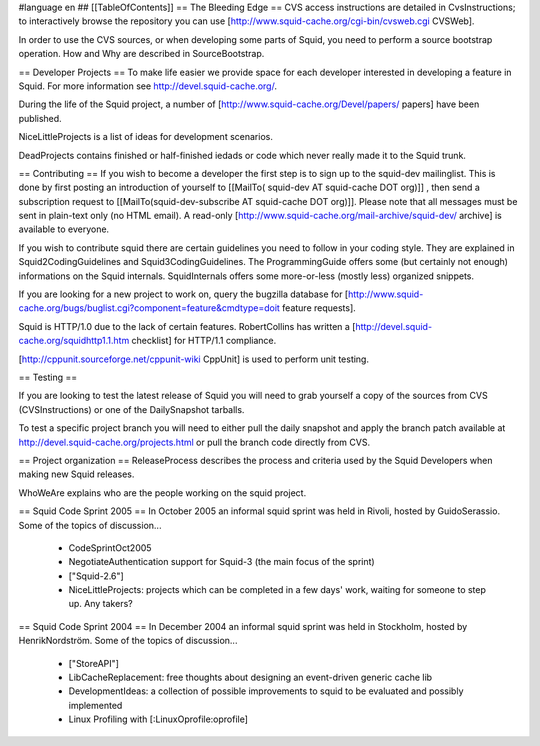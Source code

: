 #language en
## [[TableOfContents]]
== The Bleeding Edge ==
CVS access instructions are detailed in CvsInstructions; to interactively browse the repository you can use [http://www.squid-cache.org/cgi-bin/cvsweb.cgi CVSWeb].

In order to use the CVS sources, or when developing some parts of Squid, you need to perform a source bootstrap operation. How and Why are described in SourceBootstrap.

== Developer Projects ==
To make life easier we provide space for each developer interested in developing a feature in Squid. For more information see http://devel.squid-cache.org/.

During the life of the Squid project, a number of [http://www.squid-cache.org/Devel/papers/ papers] have been published.

NiceLittleProjects is a list of ideas for development scenarios.

DeadProjects contains finished or half-finished iedads or code which never really made it to the Squid trunk.

== Contributing ==
If you wish to become a developer the first step is to sign up to the squid-dev mailinglist. This is done by first posting an introduction of yourself to [[MailTo( squid-dev AT squid-cache DOT org)]] , then send a subscription request to [[MailTo(squid-dev-subscribe AT squid-cache DOT org)]]. Please note that all messages must be sent in plain-text only (no HTML email). A read-only [http://www.squid-cache.org/mail-archive/squid-dev/ archive] is available to everyone.

If you wish to contribute squid there are certain guidelines you need to follow in your coding style. They are explained in Squid2CodingGuidelines and Squid3CodingGuidelines. The ProgrammingGuide offers some (but certainly not enough) informations on the Squid internals. SquidInternals offers some more-or-less (mostly less) organized snippets.

If you are looking for a new project to work on, query the bugzilla database for [http://www.squid-cache.org/bugs/buglist.cgi?component=feature&cmdtype=doit feature requests].

Squid is HTTP/1.0 due to the lack of certain features. RobertCollins has written a [http://devel.squid-cache.org/squidhttp1.1.htm checklist] for HTTP/1.1 compliance.

[http://cppunit.sourceforge.net/cppunit-wiki CppUnit] is used to perform unit testing.

== Testing ==

If you are looking to test the latest release of Squid you will need to grab yourself a copy of the sources from CVS (CVSInstructions) or one of the DailySnapshot tarballs.

To test a specific project branch you will need to either pull the daily snapshot and apply the branch patch available at http://devel.squid-cache.org/projects.html or pull the branch code directly from CVS.

== Project organization ==
ReleaseProcess describes the process and criteria used by the Squid Developers when making new Squid releases.

WhoWeAre explains who are the people working on the squid project.

== Squid Code Sprint 2005 ==
In October 2005 an informal squid sprint was held in Rivoli, hosted by GuidoSerassio. Some of the topics of discussion...

 * CodeSprintOct2005
 * NegotiateAuthentication support for Squid-3 (the main focus of the sprint)
 * ["Squid-2.6"]
 * NiceLittleProjects: projects which can be completed in a few days' work, waiting for someone to step up. Any takers?

== Squid Code Sprint 2004 ==
In December 2004 an informal squid sprint was held in Stockholm, hosted by HenrikNordström. Some of the topics of discussion...

 * ["StoreAPI"]
 * LibCacheReplacement: free thoughts about designing an event-driven generic cache lib
 * DevelopmentIdeas: a collection of possible improvements to squid to be evaluated and possibly implemented
 * Linux Profiling with [:LinuxOprofile:oprofile]
